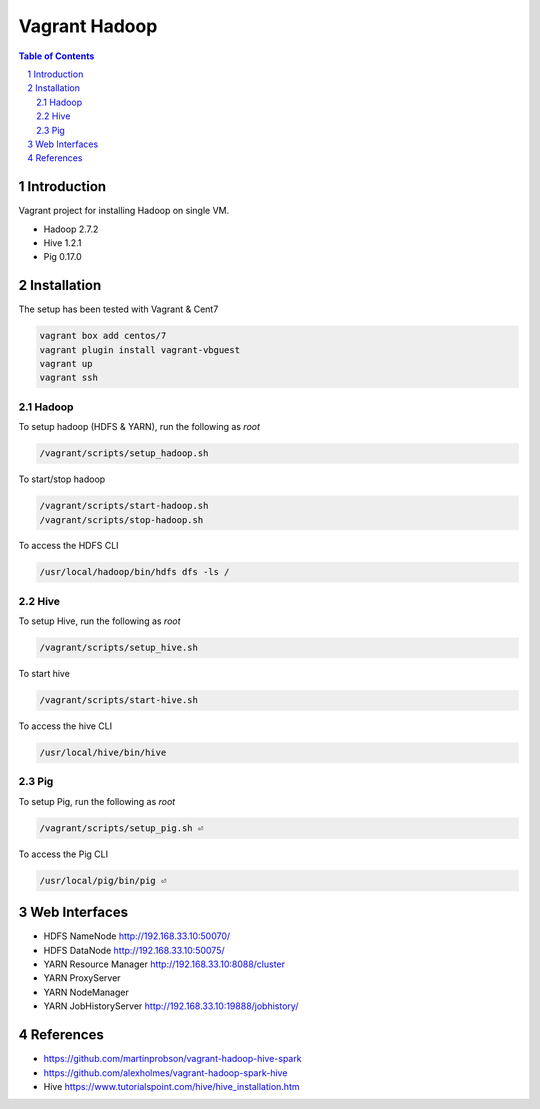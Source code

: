 ==============
Vagrant Hadoop
==============
.. contents:: Table of Contents
.. section-numbering::

Introduction
============
Vagrant project for installing Hadoop on single VM. 

* Hadoop 2.7.2
* Hive 1.2.1
* Pig 0.17.0

Installation
============

The setup has been tested with Vagrant & Cent7

.. code-block::

  vagrant box add centos/7
  vagrant plugin install vagrant-vbguest
  vagrant up
  vagrant ssh

Hadoop
------
To setup hadoop (HDFS & YARN), run the following as `root`

.. code-block::
 
  /vagrant/scripts/setup_hadoop.sh

To start/stop hadoop

.. code-block::

  /vagrant/scripts/start-hadoop.sh
  /vagrant/scripts/stop-hadoop.sh

To access the HDFS CLI

.. code-block::

  /usr/local/hadoop/bin/hdfs dfs -ls /

Hive
----
To setup Hive, run the following as `root`

.. code-block::
 
  /vagrant/scripts/setup_hive.sh

To start hive

.. code-block::

  /vagrant/scripts/start-hive.sh

To access the hive CLI

.. code-block::

  /usr/local/hive/bin/hive

Pig
---
To setup Pig, run the following as `root`

.. code-block::

  /vagrant/scripts/setup_pig.sh ⏎

To access the Pig CLI

.. code-block::

  /usr/local/pig/bin/pig ⏎

Web Interfaces
==============

* HDFS NameNode http://192.168.33.10:50070/
* HDFS DataNode http://192.168.33.10:50075/
* YARN Resource Manager http://192.168.33.10:8088/cluster 
* YARN ProxyServer
* YARN NodeManager
* YARN JobHistoryServer http://192.168.33.10:19888/jobhistory/

References
==========

* https://github.com/martinprobson/vagrant-hadoop-hive-spark
* https://github.com/alexholmes/vagrant-hadoop-spark-hive
* Hive https://www.tutorialspoint.com/hive/hive_installation.htm